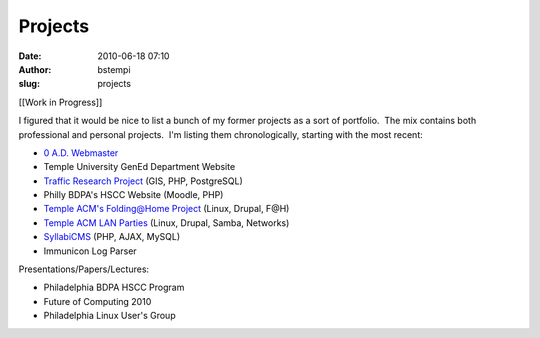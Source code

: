 Projects
########
:date: 2010-06-18 07:10
:author: bstempi
:slug: projects

[[Work in Progress]]

I figured that it would be nice to list a bunch of my former projects as
a sort of portfolio.  The mix contains both professional and personal
projects.  I'm listing them chronologically, starting with the most
recent:

-  `0 A.D. Webmaster </projects/0-a-d-webmaster.html>`__
-  Temple University GenEd Department Website
-  `Traffic Research
   Project </projects/traffic-research-project.html>`__ (GIS, PHP,
   PostgreSQL)
-  Philly BDPA's HSCC Website (Moodle, PHP)
-  `Temple ACM's Folding@Home
   Project </projects/temple-acm-folding-at-home.html>`__ (Linux, Drupal,
   F@H)
-  `Temple ACM LAN Parties </projects/temple-acm-lan-parties.html>`__
   (Linux, Drupal, Samba, Networks)
-  `SyllabiCMS </projects/syllabicms.html>`__ (PHP, AJAX, MySQL)
-  Immunicon Log Parser

Presentations/Papers/Lectures:

-  Philadelphia BDPA HSCC Program
-  Future of Computing 2010
-  Philadelphia Linux User's Group

